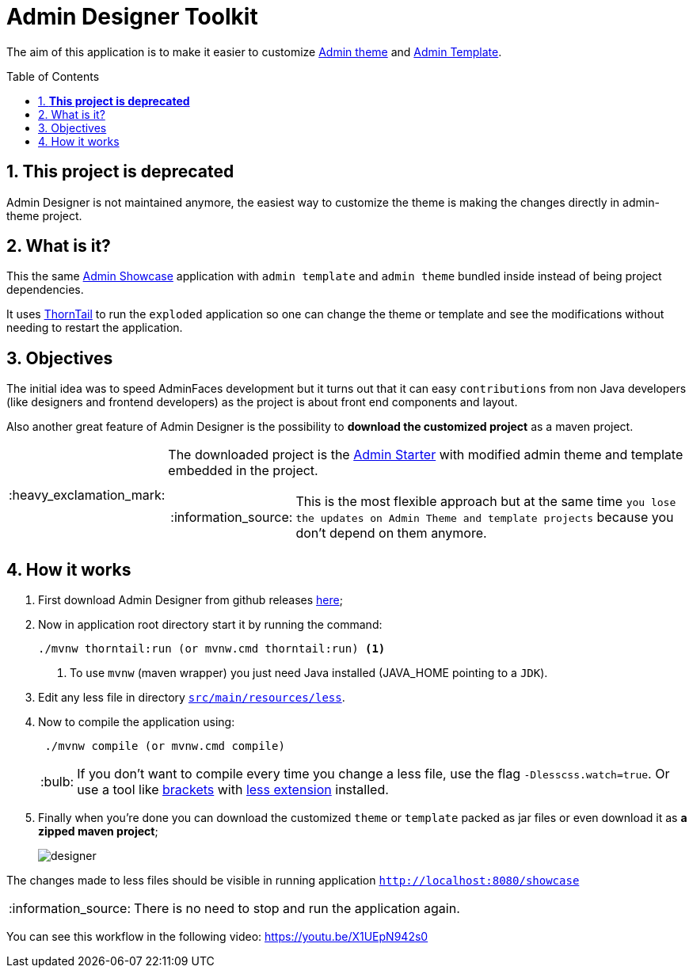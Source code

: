 = Admin Designer Toolkit
:page-layout: base
:toc: preamble
:source-language: java
:icons: font
:linkattrs:
:sectanchors:
:sectlink:
:numbered:

:doctype: book
:tip-caption: :bulb:
:note-caption: :information_source:
:important-caption: :heavy_exclamation_mark:
:caution-caption: :fire:
:warning-caption: :warning:


The aim of this application is to make it easier to customize http://github.com/adminfaces/admin-theme[Admin theme^] and http://github.com/adminfaces/admin-template[Admin Template].

== *This project is deprecated*

Admin Designer is not maintained anymore, the easiest way to customize the theme is making the changes directly in admin-theme project.

== What is it?

This the same http://github.com/adminfaces/admin-showcase[Admin Showcase^] application with `admin template` and `admin theme` bundled inside instead of being project dependencies.

It uses http://thorntail.io/[ThornTail^] to run the `exploded` application so one can change the theme or template and see the modifications without needing to restart the application.  

== Objectives

The initial idea was to speed AdminFaces development but it turns out that it can easy `contributions` from non Java developers (like designers and frontend developers) as the project is about front end components and layout.

Also another great feature of Admin Designer is the possibility to *download the customized project* as a maven project.

[IMPORTANT]
====
The downloaded project is the https://github.com/adminfaces/admin-starter[Admin Starter^] with modified admin theme and template embedded in the project.

NOTE: This is the most flexible approach but at the same time `you lose the updates on Admin Theme and template projects` because you don't depend on them anymore.
====

== How it works


. First download Admin Designer from github releases https://github.com/adminfaces/admin-designer/releases[here^];

. Now in application root directory start it by running the command:
+
----
./mvnw thorntail:run (or mvnw.cmd thorntail:run) <1>
----
<1> To use `mvnw` (maven wrapper) you just need Java installed (JAVA_HOME pointing to a `JDK`).
+
. Edit any less file in directory https://github.com/adminfaces/admin-designer/tree/master/src/main/resources/less[`src/main/resources/less`^].
. Now to compile the application using:
+
----
 ./mvnw compile (or mvnw.cmd compile)
----
TIP: If you don't want to compile every time you change a less file, use the flag `-Dlesscss.watch=true`. Or use a tool like http://brackets.io/[brackets^] with https://github.com/jdiehl/brackets-less-autocompile[less extension^] installed.
+
. Finally when you're done you can download the customized `theme` or `template` packed as jar files or even download it as *a zipped maven project*;
+
image::designer.png[]

The changes made to less files should be visible in running application `http://localhost:8080/showcase`

NOTE: There is no need to stop and run the application again.


You can see this workflow in the following video: https://youtu.be/X1UEpN942s0
